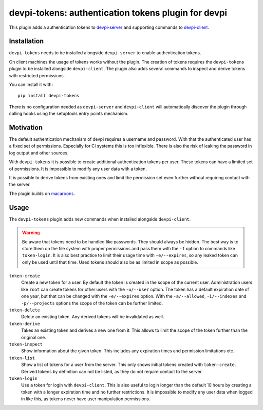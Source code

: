 ====================================================
devpi-tokens: authentication tokens plugin for devpi
====================================================

This plugin adds a authentication tokens to `devpi-server`_ and supporting commands to `devpi-client`_.

.. _devpi-server: http://pypi.python.org/pypi/devpi-server
.. _devpi-client: http://pypi.python.org/pypi/devpi-client


Installation
============

``devpi-tokens`` needs to be installed alongside ``devpi-server`` to enable authentication tokens.

On client machines the usage of tokens works without the plugin.
The creation of tokens requires the ``devpi-tokens`` plugin to be installed alongside ``devpi-client``.
The plugin also adds several commands to inspect and derive tokens with restricted permissions.

You can install it with::

    pip install devpi-tokens

There is no configuration needed as ``devpi-server`` and ``devpi-client`` will automatically discover the plugin through calling hooks using the setuptools entry points mechanism.


Motivation
==========

The default authentication mechanism of devpi requires a username and password.
With that the authenticated user has a fixed set of permissions.
Especially for CI systems this is too inflexible.
There is also the risk of leaking the password in log output and other sources.

With ``devpi-tokens`` it is possible to create additional authentication tokens per user.
These tokens can have a limited set of permissions.
It is impossible to modify any user data with a token.

It is possible to derive tokens from existing ones and limit the permission set even further without requiring contact with the server.

The plugin builds on `macaroons`_.

.. _macaroons: https://pypi.org/project/pymacaroons/


Usage
=====

The ``devpi-tokens`` plugin adds new commands when installed alongside ``devpi-client``.

.. warning::

    Be aware that tokens need to be handled like passwords.
    They should always be hidden.
    The best way is to store them on the file system with proper permissions and pass them with the ``-f`` option to commands like ``token-login``.
    It is also best practice to limit their usage time with ``-e/--expires``,
    so any leaked token can only be used until that time.
    Used tokens should also be as limited in scope as possible.

``token-create``
    Create a new token for a user.
    By default the token is created in the scope of the current user.
    Administration users like ``root`` can create tokens for other users with the ``-u/--user`` option.
    The token has a default expiration date of one year,
    but that can be changed with the ``-e/--expires`` option.
    With the ``-a/--allowed``, ``-i/--indexes`` and ``-p/--projects`` options the scope of the token can be further limited.

``token-delete``
    Delete an existing token.
    Any derived tokens will be invalidated as well.

``token-derive``
    Takes an existing token and derives a new one from it.
    This allows to limit the scope of the token further than the original one.

``token-inspect``
    Show information about the given token.
    This includes any expiration times and permission limitations etc.

``token-list``
    Show a list of tokens for a user from the server.
    This only shows initial tokens created with ``token-create``.
    Derived tokens by definition can not be listed,
    as they do not require contact to the server.

``token-login``
    Use a token for login with ``devpi-client``.
    This is also useful to login longer than the default 10 hours by creating a token with a longer expiration time and no further restrictions.
    It is impossible to modify any user data when logged in like this, as tokens never have user manipulation permissions.
